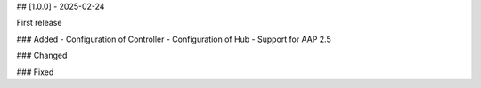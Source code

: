 ## [1.0.0] - 2025-02-24

First release

### Added
- Configuration of Controller
- Configuration of Hub
- Support for AAP 2.5

### Changed

### Fixed
